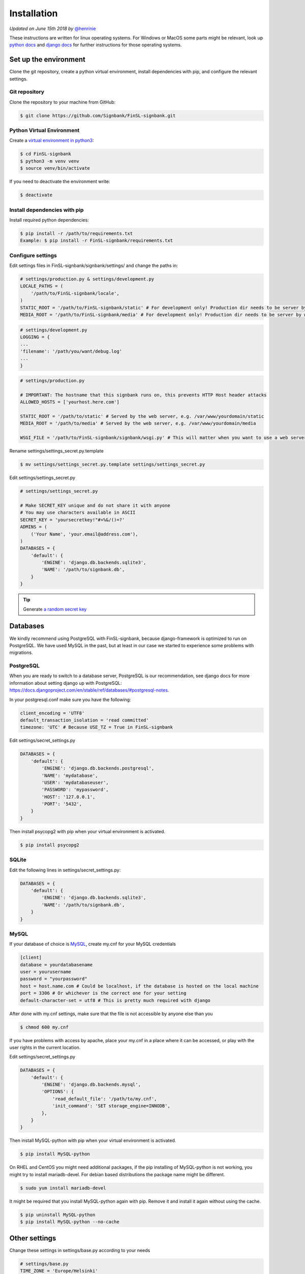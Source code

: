.. _installation:

============
Installation
============

*Updated on June 15th 2018 by* `@henrinie`_

.. _@henrinie: https://github.com/henrinie

These instructions are written for linux operating systems. For Windows or MacOS
some parts might be relevant, look up `python docs`_ and `django docs`_ for
further instructions for those operating systems.

.. _python docs: https://docs.python.org/3/index.html
.. _django docs: https://docs.djangoproject.com/en/stable/

Set up the environment
-----------------------

Clone the git repository, create a python virtual environment, install
dependencies with pip, and configure the relevant settings.

Git repository
^^^^^^^^^^^^^^

Clone the repository to your machine from GitHub:

.. code-block:: bash

    $ git clone https://github.com/Signbank/FinSL-signbank.git


Python Virtual Environment
^^^^^^^^^^^^^^^^^^^^^^^^^^

Create a
`virtual environment in python3 <https://docs.python.org/3/library/venv.html>`_:

.. code-block:: bash

    $ cd FinSL-signbank
    $ python3 -m venv venv
    $ source venv/bin/activate

If you need to deactivate the environment write:

.. code-block:: bash

    $ deactivate

Install dependencies with pip
^^^^^^^^^^^^^^^^^^^^^^^^^^^^^

Install required python dependencies:

.. code-block:: bash

    $ pip install -r /path/to/requirements.txt
    Example: $ pip install -r FinSL-signbank/requirements.txt

Configure settings
^^^^^^^^^^^^^^^^^^

Edit settings files in FinSL-signbank/signbank/settings/ and change the paths
in:

.. code-block:: python

    # settings/production.py & settings/development.py
    LOCALE_PATHS = (
        '/path/to/FinSL-signbank/locale',
    )
    STATIC_ROOT = '/path/to/FinSL-signbank/static' # For development only! Production dir needs to be server by web server.
    MEDIA_ROOT = '/path/to/FinSL-signbank/media' # For development only! Production dir needs to be server by web server.


.. code-block:: python

    # settings/development.py
    LOGGING = {
    ...
    'filename': '/path/you/want/debug.log'
    ...
    }


.. code-block:: python

    # settings/production.py

    # IMPORTANT: The hostname that this signbank runs on, this prevents HTTP Host header attacks
    ALLOWED_HOSTS = ['yourhost.here.com']

    STATIC_ROOT = '/path/to/static' # Served by the web server, e.g. /var/www/yourdomain/static
    MEDIA_ROOT = '/path/to/media' # Served by the web server, e.g. /var/www/yourdomain/media

    WSGI_FILE = '/path/to/FinSL-signbank/signbank/wsgi.py' # This will matter when you want to use a web server

Rename settings/settings_secret.py.template

.. code-block:: bash

    $ mv settings/settings_secret.py.template settings/settings_secret.py

Edit settings/settings_secret.py

.. code-block:: python

    # settings/settings_secret.py

    # Make SECRET_KEY unique and do not share it with anyone
    # You may use characters available in ASCII
    SECRET_KEY = 'yoursecretkey!"#¤%&/()=?'
    ADMINS = (
        ('Your Name', 'your.email@address.com'),
    )
    DATABASES = {
        'default': {
            'ENGINE': 'django.db.backends.sqlite3',
            'NAME': '/path/to/signbank.db',
        }
    }

.. tip::
    Generate
    `a random secret key <http://www.miniwebtool.com/django-secret-key-generator/>`_


Databases
---------

We kindly recommend using PostgreSQL with FinSL-signbank, because
django-framework is optimized to run on PostgreSQL. We have used MySQL in the
past, but at least in our case we started to experience some problems with
migrations.

PostgreSQL
^^^^^^^^^^

When you are ready to switch to a database server, PostgreSQL is our
recommendation, see django docs for more information about setting django up
with PostgreSQL:
`<https://docs.djangoproject.com/en/stable/ref/databases/#postgresql-notes>`_.

In your postgresql.conf make sure you have the following:

.. code-block:: psql

    client_encoding = 'UTF8'
    default_transaction_isolation = 'read committed'
    timezone: 'UTC' # Because USE_TZ = True in FinSL-signbank


Edit settings/secret_settings.py

.. code-block:: python

    DATABASES = {
        'default': {
            'ENGINE': 'django.db.backends.postgresql',
            'NAME': 'mydatabase',
            'USER': 'mydatabaseuser',
            'PASSWORD': 'mypassword',
            'HOST': '127.0.0.1',
            'PORT': '5432',
        }
    }

Then install psycopg2 with pip when your virtual environment is activated.

.. code-block:: bash

    $ pip install psycopg2

SQLite
^^^^^^

Edit the following lines in settings/secret_settings.py:

.. code-block:: python

    DATABASES = {
        'default': {
            'ENGINE': 'django.db.backends.sqlite3',
            'NAME': '/path/to/signbank.db',
        }
    }

MySQL
^^^^^

If your database of choice is
`MySQL <https://docs.djangoproject.com/en/stable/ref/databases/#mysql-notes>`_,
create my.cnf for your MySQL credentials

.. code-block:: bash

    [client]
    database = yourdatabasename
    user = yourusername
    password = "yourpassword"
    host = host.name.com # Could be localhost, if the database is hosted on the local machine
    port = 3306 # Or whichever is the correct one for your setting
    default-character-set = utf8 # This is pretty much required with django

After done with my.cnf settings, make sure that the file is not accessible by
anyone else than you

.. code-block:: bash

    $ chmod 600 my.cnf

If you have problems with access by apache, place your my.cnf in a place where
it can be accessed, or play with the user rights in the current location.

Edit settings/secret_settings.py

.. code-block:: python

    DATABASES = {
        'default': {
            'ENGINE': 'django.db.backends.mysql',
            'OPTIONS': {
                'read_default_file': '/path/to/my.cnf',
                'init_command': 'SET storage_engine=INNODB',
            },
        }
    }

Then install MySQL-python with pip when your virtual environment is activated.

.. code-block:: bash

    $ pip install MySQL-python

On RHEL and CentOS you might need additional packages, if the pip installing
of MySQL-python is not working, you might try to install mariadb-devel. For
debian based distributions the package name might be different.

.. code-block:: bash

    $ sudo yum install mariadb-devel

It might be required that you install MySQL-python again with pip. Remove it
and install it again without using the cache.

.. code-block:: bash

    $ pip uninstall MySQL-python
    $ pip install MySQL-python --no-cache

Other settings
--------------

Change these settings in settings/base.py according to your needs

.. code-block:: python

    # settings/base.py
    TIME_ZONE = 'Europe/Helsinki'
    LANGUAGE_CODE = 'fi' # examples: 'en-us', 'de', 'se'

    # Enter the desired languages under this setting. These languages can be translated in the app.
    LANGUAGES = (
        ('fi', _('Finnish')),
        ('en', _('English')),
    )


Django debug toolbar
^^^^^^^^^^^^^^^^^^^^

Using django debug toolbar is optional, but recommended as it is very useful
for evaluating of the actual SQL queries for example.

To install django debug toolbar (while your virtual environment is active):

.. code-block:: bash

    $ pip install django-debug-toolbar

If you don't want to use django debug toolbar, remove or comment out the
following lines in settings/development.py:

.. code-block:: python

    if DEBUG:
        # Setting up debug toolbar.
        MIDDLEWARE.append('debug_toolbar.middleware.DebugToolbarMiddleware')
        INSTALLED_APPS += ('debug_toolbar',)

and also remove or comment out the following lines in signbank/urls.py:

.. code-block:: python

    if settings.DEBUG:
        import debug_toolbar
        from django.conf.urls.static import static
        # Add debug_toolbar when DEBUG=True, also add static+media folders when in development.
        # DEBUG should be False when in production!
        urlpatterns += [
            url(r'^__debug__/', include(debug_toolbar.urls)),
        ] + static(settings.STATIC_URL, document_root=settings.STATIC_ROOT)\
            + static(settings.MEDIA_URL, document_root=settings.MEDIA_ROOT)

Database migration
------------------

Once we have handled all the settings, we can migrate the database.

Make sure you are in your environment

.. code-block:: bash

    $ source /path/to/venv/bin/activate

First create migrations for django flatpages app to add translation fields with
django-modeltranslation:

.. code-block:: bash

    $ python FinSL-signbank/bin/develop.py makemigrations

Then migrate:

.. code-block:: bash

    $ python FinSL-signbank/bin/develop.py migrate

Load fixture for flatpages:

.. code-block:: bash

    $ python FinSL-signbank/bin/develop.py loaddata flatpages_initial_data

*Note: In MySQL you might need to change the default collation, if the
utf8_general_ci doesn't match your languages alphabetical order. You might
need to do this to all the tables of the signbank app (not on the ones that
begin with django_ or auth_).*
*Take a look at:*
`<http://dev.mysql.com/doc/refman/5.7/en/charset-unicode-sets.html>`_ and
`<https://docs.djangoproject.com/en/stable/ref/databases/#collation-settings>`_

.. _mysql charset:
.. _django collation:

Run djangos test/development server to see if it works

.. code-block:: bash

    # Run locally, only accessible from the machine you are running signbank with
    $ python FinSL-signbank/bin/develop.py runserver localhost:8000

    # Or run in your network/internet by entering your IPaddress or your hostname
    $ python FinSL-signbank/bin/develop.py runserver 80.12.16.10:8000 # Change the port if needed


Apache (httpd)
--------------

Apache + mod_wsgi
^^^^^^^^^^^^^^^^^

This process can differ between linux distributions. Take a look at `django documentation`_.

You can read about the settings in `django documentation`_.
These settings work with CentOS7 and apache httpd 2.4. The location of the
configurations vary between linux distributions. It is important to note that
you should definitely store FinSL-signbank and django files outside of the path
your webserver serves to the web (f.ex. /var/www/), I suggest that you store
the files inside your /home/ folder. This way you avoid the risk of your
settings, code and files being accessible from the web. Your wsgi.py file
should be located at FinSL-signbank/signbank/wsgi.py.

.. _django documentation: https://docs.djangoproject.com/en/stable/howto/deployment/wsgi/

.. code-block:: bash

    #/etc/httpd/conf/httpd.conf
    # These lines set the WSGI directories for FinSL-signbank and django
    WSGIScriptAlias / /path/to/FinSL-signbank/signbank/wsgi.py
    WSGIDaemonProcess FinSL-signbank python-path=/path/to/FinSL-signbank:/path/to/FinSL-signbank/venv/lib/python3.x/site-packages
    WSGIProcessGroup FinSL-signbank

    <Directory /path/to/FinSL-signbank/signbank>
        SetEnvIfNoCase Host your\.domain\.com VALID_HOST
        Require env VALID_HOST
        Options +FollowSymLinks -ExecCGI
        <Files wsgi.py>
            Require env VALID_HOST
        </Files>
    </Directory>

    # Creates alias for /media as /static
    # This will be the directory where static files are collected to, the web server should serve them not django.
    Alias /static /path/to/static # For example /var/www/yourdomain/static ,
    # Sets robots.txt to be accessible at /robots.txt, you need to create the robots.txt file to suit your needs
    Alias /robots.txt /path/to/static/robots.txt
    # Sets favicon.ico to be accessible at /favicon.ico, you need to create a favicon
    Alias /favicon.ico /path/to/FinSL-signbank/favicon.ico

    # Create alias for /media/ directory
    Alias /media /path/to/media # For example /var/www/yourdomain/media
    # Gives access to /media directory
    <Directory /path/to/media>
        SetEnvIfNoCase Host your\.domain\.com VALID_HOST
        Require env VALID_HOST
    </Directory>


Apache envvars
^^^^^^^^^^^^^^

If you are running Signbank with apache (or probably any web server), make sure
it is running on the right locale. For example in CentOS Apache seemed to run
on LANG=C by default. To avoid problems with non-ascii characters,
add these values to your web server evnvvars (in CentOS /etc/sysconfig/httpd):

.. code-block:: bash

    LANG='en_US.UTF-8'
    LC_ALL='en_US.UTF-8'


HTTPS
^^^^^

It is strongly recommended that you run your production server with HTTPS.
For this take a look at the HTTPS specific settings in the settings files.
Have a look at the django docs:
`<https://docs.djangoproject.com/en/stable/topics/security/#ssl-https>`_
And also configure your domain properly for HTTPS. If you need free
certificates check out LetsEncrypt at `<https://letsencrypt.org/>`_.
